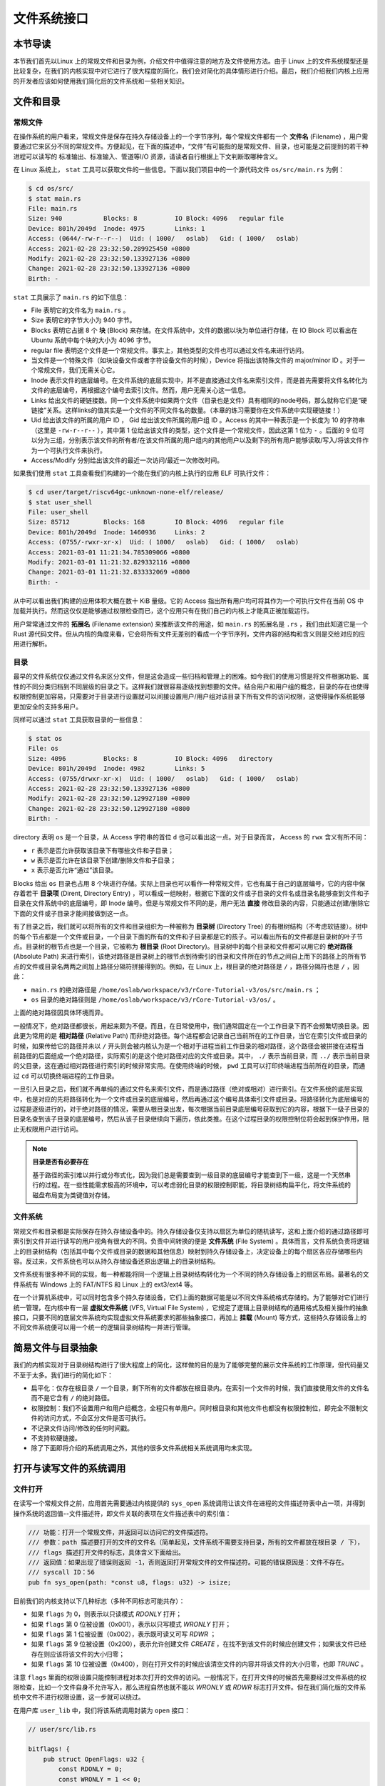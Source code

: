文件系统接口
=================================================

本节导读
-------------------------------------------------

本节我们首先以Linux 上的常规文件和目录为例，介绍文件中值得注意的地方及文件使用方法。由于 Linux 上的文件系统模型还是比较复杂，在我们的内核实现中对它进行了很大程度的简化，我们会对简化的具体情形进行介绍。最后，我们介绍我们内核上应用的开发者应该如何使用我们简化后的文件系统和一些相关知识。

文件和目录
-------------------------------------------------

常规文件
+++++++++++++++++++++++++++++++++++++++++++++++++

在操作系统的用户看来，常规文件是保存在持久存储设备上的一个字节序列，每个常规文件都有一个 **文件名** (Filename) ，用户需要通过它来区分不同的常规文件。方便起见，在下面的描述中，“文件”有可能指的是常规文件、目录，也可能是之前提到的若干种进程可以读写的 标准输出、标准输入、管道等I/O 资源，请读者自行根据上下文判断取哪种含义。

在 Linux 系统上， ``stat`` 工具可以获取文件的一些信息。下面以我们项目中的一个源代码文件 ``os/src/main.rs`` 为例：

.. code-block:: console

    $ cd os/src/
    $ stat main.rs
    File: main.rs
    Size: 940       	Blocks: 8          IO Block: 4096   regular file
    Device: 801h/2049d	Inode: 4975        Links: 1
    Access: (0644/-rw-r--r--)  Uid: ( 1000/   oslab)   Gid: ( 1000/   oslab)
    Access: 2021-02-28 23:32:50.289925450 +0800
    Modify: 2021-02-28 23:32:50.133927136 +0800
    Change: 2021-02-28 23:32:50.133927136 +0800
    Birth: -

``stat`` 工具展示了 ``main.rs`` 的如下信息：

- File 表明它的文件名为 ``main.rs`` 。
- Size 表明它的字节大小为 940 字节。
- Blocks 表明它占据 8 个 **块** (Block) 来存储。在文件系统中，文件的数据以块为单位进行存储，在 IO Block 可以看出在 Ubuntu 系统中每个块的大小为 4096 字节。
- regular file 表明这个文件是一个常规文件。事实上，其他类型的文件也可以通过文件名来进行访问。
- 当文件是一个特殊文件（如块设备文件或者字符设备文件的时候），Device 将指出该特殊文件的 major/minor ID 。对于一个常规文件，我们无需关心它。
- Inode 表示文件的底层编号。在文件系统的底层实现中，并不是直接通过文件名来索引文件，而是首先需要将文件名转化为文件的底层编号，再根据这个编号去索引文件。然而，用户无需关心这一信息。
- Links 给出文件的硬链接数。同一个文件系统中如果两个文件（目录也是文件）具有相同的inode号码，那么就称它们是“硬链接”关系。这样links的值其实是一个文件的不同文件名的数量。（本章的练习需要你在文件系统中实现硬链接！）
- Uid 给出该文件的所属的用户 ID ， Gid 给出该文件所属的用户组 ID 。Access 的其中一种表示是一个长度为 10 的字符串（这里是 ``-rw-r--r--`` ），其中第 1 位给出该文件的类型，这个文件是一个常规文件，因此这第 1 位为 ``-`` 。后面的 9 位可以分为三组，分别表示该文件的所有者/在该文件所属的用户组内的其他用户以及剩下的所有用户能够读取/写入/将该文件作为一个可执行文件来执行。
- Access/Modify 分别给出该文件的最近一次访问/最近一次修改时间。

如果我们使用 ``stat`` 工具查看我们构建的一个能在我们的内核上执行的应用 ELF 可执行文件：

.. code-block:: console

    $ cd user/target/riscv64gc-unknown-none-elf/release/
    $ stat user_shell
    File: user_shell
    Size: 85712     	Blocks: 168        IO Block: 4096   regular file
    Device: 801h/2049d	Inode: 1460936     Links: 2
    Access: (0755/-rwxr-xr-x)  Uid: ( 1000/   oslab)   Gid: ( 1000/   oslab)
    Access: 2021-03-01 11:21:34.785309066 +0800
    Modify: 2021-03-01 11:21:32.829332116 +0800
    Change: 2021-03-01 11:21:32.833332069 +0800
    Birth: -

从中可以看出我们构建的应用体积大概在数十 KiB 量级。它的 Access 指出所有用户均可将其作为一个可执行文件在当前 OS 中加载并执行。然而这仅仅是能够通过权限检查而已，这个应用只有在我们自己的内核上才能真正被加载运行。

用户常常通过文件的 **拓展名** (Filename extension) 来推断该文件的用途，如 ``main.rs`` 的拓展名是 ``.rs`` ，我们由此知道它是一个 Rust 源代码文件。但从内核的角度来看，它会将所有文件无差别的看成一个字节序列，文件内容的结构和含义则是交给对应的应用进行解析。

目录
+++++++++++++++++++++++++++++++++++++++++++++++++

最早的文件系统仅仅通过文件名来区分文件，但是这会造成一些归档和管理上的困难。如今我们的使用习惯是将文件根据功能、属性的不同分类归档到不同层级的目录之下。这样我们就很容易逐级找到想要的文件。结合用户和用户组的概念，目录的存在也使得权限控制更加容易，只需要对于目录进行设置就可以间接设置用户/用户组对该目录下所有文件的访问权限，这使得操作系统能够更加安全的支持多用户。

同样可以通过 ``stat`` 工具获取目录的一些信息：

.. code-block:: console

    $ stat os
    File: os
    Size: 4096      	Blocks: 8          IO Block: 4096   directory
    Device: 801h/2049d	Inode: 4982        Links: 5
    Access: (0755/drwxr-xr-x)  Uid: ( 1000/   oslab)   Gid: ( 1000/   oslab)
    Access: 2021-02-28 23:32:50.133927136 +0800
    Modify: 2021-02-28 23:32:50.129927180 +0800
    Change: 2021-02-28 23:32:50.129927180 +0800
    Birth: -

directory 表明 ``os`` 是一个目录，从 Access 字符串的首位 ``d`` 也可以看出这一点。对于目录而言， Access 的 ``rwx`` 含义有所不同：

- ``r`` 表示是否允许获取该目录下有哪些文件和子目录；
- ``w`` 表示是否允许在该目录下创建/删除文件和子目录；
- ``x`` 表示是否允许“通过”该目录。

Blocks 给出 ``os`` 目录也占用 8 个块进行存储。实际上目录也可以看作一种常规文件，它也有属于自己的底层编号，它的内容中保存着若干 **目录项** (Dirent, Directory Entry) ，可以看成一组映射，根据它下面的文件或子目录的文件名或目录名能够查到文件和子目录在文件系统中的底层编号，即 Inode 编号。但是与常规文件不同的是，用户无法 **直接** 修改目录的内容，只能通过创建/删除它下面的文件或子目录才能间接做到这一点。

有了目录之后，我们就可以将所有的文件和目录组织为一种被称为 **目录树** (Directory Tree) 的有根树结构（不考虑软链接）。树中的每个节点都是一个文件或目录，一个目录下面的所有的文件和子目录都是它的孩子。可以看出所有的文件都是目录树的叶子节点。目录树的根节点也是一个目录，它被称为 **根目录** (Root Directory)。目录树中的每个目录和文件都可以用它的 **绝对路径** (Absolute Path) 来进行索引，该绝对路径是目录树上的根节点到待索引的目录和文件所在的节点之间自上而下的路径上的所有节点的文件或目录名两两之间加上路径分隔符拼接得到的。例如，在 Linux 上，根目录的绝对路径是 ``/`` ，路径分隔符也是 ``/`` ，因此：

- ``main.rs`` 的绝对路径是 ``/home/oslab/workspace/v3/rCore-Tutorial-v3/os/src/main.rs`` ；
- ``os`` 目录的绝对路径则是 ``/home/oslab/workspace/v3/rCore-Tutorial-v3/os/`` 。

上面的绝对路径因具体环境而异。

一般情况下，绝对路径都很长，用起来颇为不便。而且，在日常使用中，我们通常固定在一个工作目录下而不会频繁切换目录。因此更为常用的是 **相对路径** (Relative Path) 而非绝对路径。每个进程都会记录自己当前所在的工作目录，当它在索引文件或目录的时候，如果传给它的路径并未以 ``/`` 开头则会被内核认为是一个相对于进程当前工作目录的相对路径，这个路径会被拼接在进程当前路径的后面组成一个绝对路径，实际索引的是这个绝对路径对应的文件或目录。其中， ``./`` 表示当前目录，而 ``../`` 表示当前目录的父目录，这在通过相对路径进行索引的时候非常实用。在使用终端的时候， ``pwd`` 工具可以打印终端进程当前所在的目录，而通过 ``cd`` 可以切换终端进程的工作目录。

一旦引入目录之后，我们就不再单纯的通过文件名来索引文件，而是通过路径（绝对或相对）进行索引。在文件系统的底层实现中，也是对应的先将路径转化为一个文件或目录的底层编号，然后再通过这个编号具体索引文件或目录。将路径转化为底层编号的过程是逐级进行的，对于绝对路径的情况，需要从根目录出发，每次根据当前目录底层编号获取到它的内容，根据下一级子目录的目录名查到该子目录的底层编号，然后从该子目录继续向下遍历，依此类推。在这个过程目录的权限控制位将会起到保护作用，阻止无权限用户进行访问。

.. note::

    **目录是否有必要存在**

    基于路径的索引难以并行或分布式化，因为我们总是需要查到一级目录的底层编号才能查到下一级，这是一个天然串行的过程。在一些性能需求极高的环境中，可以考虑弱化目录的权限控制职能，将目录树结构扁平化，将文件系统的磁盘布局变为类键值对存储。

文件系统
+++++++++++++++++++++++++++++++++++++++++++++++++

常规文件和目录都是实际保存在持久存储设备中的。持久存储设备仅支持以扇区为单位的随机读写，这和上面介绍的通过路径即可索引到文件并进行读写的用户视角有很大的不同。负责中间转换的便是 **文件系统** (File System) 。具体而言，文件系统负责将逻辑上的目录树结构（包括其中每个文件或目录的数据和其他信息）映射到持久存储设备上，决定设备上的每个扇区各应存储哪些内容。反过来，文件系统也可以从持久存储设备还原出逻辑上的目录树结构。

文件系统有很多种不同的实现，每一种都能将同一个逻辑上目录树结构转化为一个不同的持久存储设备上的扇区布局。最著名的文件系统有 Windows 上的 FAT/NTFS 和 Linux 上的 ext3/ext4 等。

在一个计算机系统中，可以同时包含多个持久存储设备，它们上面的数据可能是以不同文件系统格式存储的。为了能够对它们进行统一管理，在内核中有一层 **虚拟文件系统** (VFS, Virtual File System) ，它规定了逻辑上目录树结构的通用格式及相关操作的抽象接口，只要不同的底层文件系统均实现虚拟文件系统要求的那些抽象接口，再加上 **挂载** (Mount) 等方式，这些持久存储设备上的不同文件系统便可以用一个统一的逻辑目录树结构一并进行管理。

.. _fs-simplification:

简易文件与目录抽象
-------------------------------------------------


我们的内核实现对于目录树结构进行了很大程度上的简化，这样做的目的是为了能够完整的展示文件系统的工作原理，但代码量又不至于太多。我们进行的简化如下：

- 扁平化：仅存在根目录 ``/`` 一个目录，剩下所有的文件都放在根目录内。在索引一个文件的时候，我们直接使用文件的文件名而不是它含有 ``/`` 的绝对路径。
- 权限控制：我们不设置用户和用户组概念，全程只有单用户。同时根目录和其他文件也都没有权限控制位，即完全不限制文件的访问方式，不会区分文件是否可执行。
- 不记录文件访问/修改的任何时间戳。
- 不支持软硬链接。
- 除了下面即将介绍的系统调用之外，其他的很多文件系统相关系统调用均未实现。

打开与读写文件的系统调用
--------------------------------------------------

文件打开
++++++++++++++++++++++++++++++++++++++++++++++++++

在读写一个常规文件之前，应用首先需要通过内核提供的 ``sys_open`` 系统调用让该文件在进程的文件描述符表中占一项，并得到操作系统的返回值--文件描述符，即文件关联的表项在文件描述表中的索引值：

.. code-block:: rust

    /// 功能：打开一个常规文件，并返回可以访问它的文件描述符。
    /// 参数：path 描述要打开的文件的文件名（简单起见，文件系统不需要支持目录，所有的文件都放在根目录 / 下），
    /// flags 描述打开文件的标志，具体含义下面给出。
    /// 返回值：如果出现了错误则返回 -1，否则返回打开常规文件的文件描述符。可能的错误原因是：文件不存在。
    /// syscall ID：56
    pub fn sys_open(path: *const u8, flags: u32) -> isize;

目前我们的内核支持以下几种标志（多种不同标志可能共存）：

- 如果 ``flags`` 为 0，则表示以只读模式 *RDONLY* 打开；
- 如果 ``flags`` 第 0 位被设置（0x001），表示以只写模式 *WRONLY* 打开；
- 如果 ``flags`` 第 1 位被设置（0x002），表示既可读又可写 *RDWR* ；
- 如果 ``flags`` 第 9 位被设置（0x200），表示允许创建文件 *CREATE* ，在找不到该文件的时候应创建文件；如果该文件已经存在则应该将该文件的大小归零；
- 如果 ``flags`` 第 10 位被设置（0x400），则在打开文件的时候应该清空文件的内容并将该文件的大小归零，也即 *TRUNC* 。

注意 ``flags`` 里面的权限设置只能控制进程对本次打开的文件的访问。一般情况下，在打开文件的时候首先需要经过文件系统的权限检查，比如一个文件自身不允许写入，那么进程自然也就不能以 *WRONLY* 或 *RDWR* 标志打开文件。但在我们简化版的文件系统中文件不进行权限设置，这一步就可以绕过。

在用户库 ``user_lib`` 中，我们将该系统调用封装为 ``open`` 接口：

.. code-block:: rust

    // user/src/lib.rs

    bitflags! {
        pub struct OpenFlags: u32 {
            const RDONLY = 0;
            const WRONLY = 1 << 0;
            const RDWR = 1 << 1;
            const CREATE = 1 << 9;
            const TRUNC = 1 << 10;
        }
    }

    pub fn open(path: &str, flags: OpenFlags) -> isize {
        sys_open(path, flags.bits) 
    }

借助 ``bitflags!`` 宏我们将一个 ``u32`` 的 flags 包装为一个 ``OpenFlags`` 结构体更易使用，它的 ``bits`` 字段可以将自身转回 ``u32`` ，它也会被传给 ``sys_open`` ：

.. code-block:: rust

    // user/src/syscall.rs

    const SYSCALL_OPEN: usize = 56;

    pub fn sys_open(path: &str, flags: u32) -> isize {
        syscall(SYSCALL_OPEN, [path.as_ptr() as usize, flags as usize, 0])
    }

我们在 ``sys_open`` 传给内核的两个参数只有待打开文件的文件名字符串的起始地址（和之前一样，我们需要保证该字符串以 ``\0`` 结尾）还有标志位。由于每个通用寄存器为 64 位，我们需要先将 ``u32`` 的 ``flags`` 转换为 ``usize`` 。

文件的顺序读写
++++++++++++++++++++++++++++++++++++++++++++++++++

在打开一个文件之后，我们就可以用之前的 ``sys_read/sys_write`` 两个系统调用来对它进行读写了。需要注意的是，常规文件的读写模式和之前介绍过的几种文件有所不同。标准输入输出和匿名管道都属于一种流式读写，而常规文件则是顺序读写和随机读写的结合。由于常规文件可以看成一段字节序列，我们应该能够随意读写它的任一段区间的数据，即随机读写。然而用户仅仅通过 ``sys_read/sys_write`` 两个系统调用不能做到这一点。

事实上，进程为每个它打开的常规文件维护了一个偏移量，在刚打开时初始值一般为 0 字节。当 ``sys_read/sys_write`` 的时候，将会从文件字节序列偏移量的位置开始 **顺序** 把数据读到应用缓冲区/从应用缓冲区写入数据。操作完成之后，偏移量向后移动读取/写入的实际字节数。这意味着，下次 ``sys_read/sys_write`` 将会从刚刚读取/写入之后的位置继续。如果仅使用 ``sys_read/sys_write`` 的话，则只能从头到尾顺序对文件进行读写。当我们需要从头开始重新写入或读取的话，只能通过 ``sys_close`` 关闭并重新打开文件来将偏移量重置为 0。为了解决这种问题，有另一个系统调用 ``sys_lseek`` 可以调整进程打开的一个常规文件的偏移量，这样便能对文件进行随机读写。在本教程中并未实现这个系统调用，因为顺序文件读写就已经足够了。顺带一提，在文件系统的底层实现中都是对文件进行随机读写的。

下面我们从本章的测试用例 ``filetest_simple`` 来介绍文件系统接口的使用方法：

.. code-block:: rust
    :linenos:

    // user/src/bin/filetest_simple.rs

    #![no_std]
    #![no_main]

    #[macro_use]
    extern crate user_lib;

    use user_lib::{
        open,
        close,
        read,
        write,
        OpenFlags,
    };

    #[no_mangle]
    pub fn main() -> i32 {
        let test_str = "Hello, world!";
        let filea = "filea\0";
        let fd = open(filea, OpenFlags::CREATE | OpenFlags::WRONLY);
        assert!(fd > 0);
        let fd = fd as usize;
        write(fd, test_str.as_bytes());
        close(fd);

        let fd = open(filea, OpenFlags::RDONLY);
        assert!(fd > 0);
        let fd = fd as usize;
        let mut buffer = [0u8; 100];
        let read_len = read(fd, &mut buffer) as usize;
        close(fd);

        assert_eq!(
            test_str,
            core::str::from_utf8(&buffer[..read_len]).unwrap(),
        );
        println!("file_test passed!");
        0
    }

- 第 20~25 行，我们打开文件 ``filea`` ，向其中写入字符串 ``Hello, world!`` 而后关闭文件。这里需要注意的是我们需要为字符串字面量手动加上 ``\0`` 作为结尾。在打开文件时 *CREATE* 标志使得如果 ``filea`` 原本不存在，文件系统会自动创建一个同名文件，如果已经存在的话则会清空它的内容。而 *WRONLY* 使得此次只能写入该文件而不能读取。
- 第 27~32 行，我们以只读 *RDONLY* 的方式将文件 ``filea`` 的内容读取到缓冲区 ``buffer`` 中。注意我们很清楚 ``filea`` 的总大小不超过缓冲区的大小，因此通过单次 ``read`` 即可将 ``filea`` 的内容全部读取出来。而更常见的情况是需要进行多次 ``read`` 直到它的返回值为 0 才能确认文件的内容已被读取完毕了。
- 最后的第 34~38 行我们确认从 ``filea`` 读取到的内容和之前写入的一致，则测试通过。
